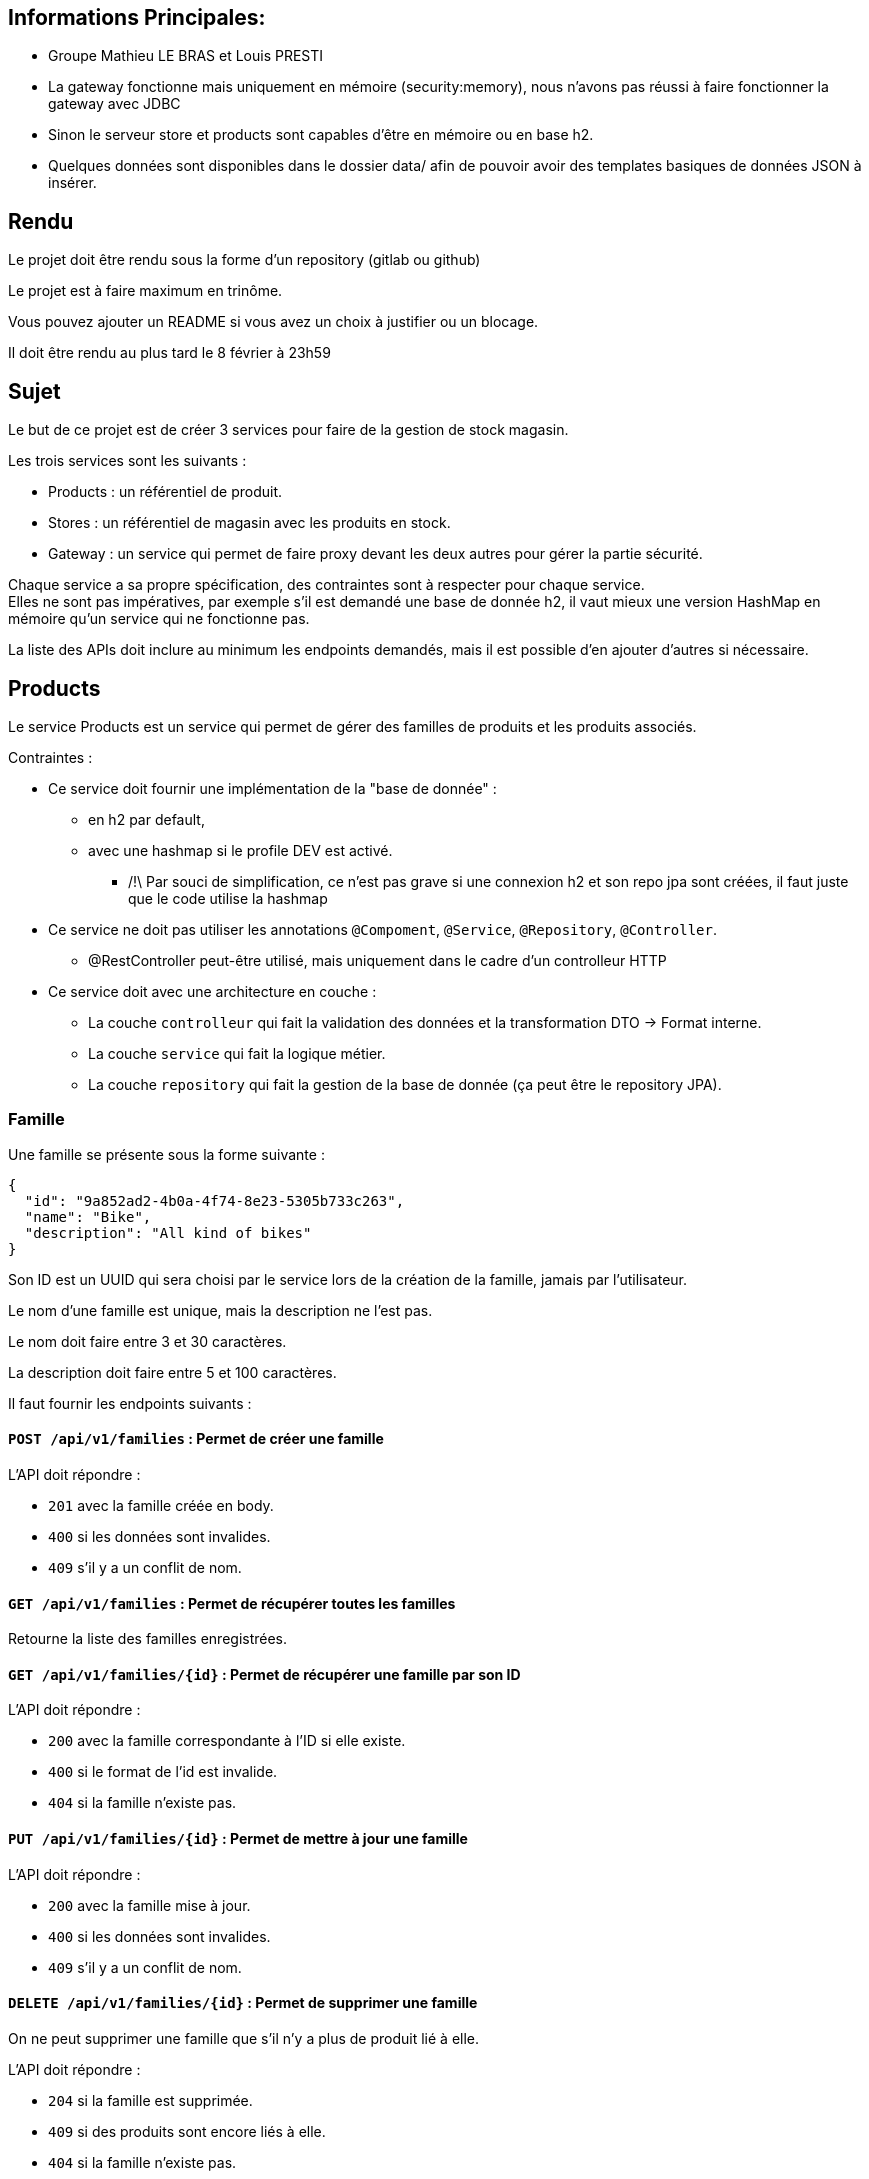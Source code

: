 == Informations Principales: 
- Groupe Mathieu LE BRAS et Louis PRESTI
- La gateway fonctionne mais uniquement en mémoire (security:memory), nous n'avons pas réussi à faire fonctionner la gateway avec JDBC
- Sinon le serveur store et products sont capables d'être en mémoire ou en base h2.
- Quelques données sont disponibles dans le dossier data/ afin de pouvoir avoir des templates basiques de données JSON à insérer.






== Rendu

Le projet doit être rendu sous la forme d'un repository (gitlab ou github)

Le projet est à faire maximum en trinôme.

Vous pouvez ajouter un README si vous avez un choix à justifier ou un blocage.

Il doit être rendu au plus tard le 8 février à 23h59

== Sujet

Le but de ce projet est de créer 3 services pour faire de la gestion de stock magasin.

Les trois services sont les suivants :

- Products : un référentiel de produit.
- Stores : un référentiel de magasin avec les produits en stock.
- Gateway : un service qui permet de faire proxy devant les deux autres pour gérer la partie sécurité.

Chaque service a sa propre spécification, des contraintes sont à respecter pour chaque service. +
Elles ne sont pas impératives,
par exemple s'il est demandé une base de donnée h2, il vaut mieux une version HashMap en mémoire qu'un service qui ne fonctionne pas.

La liste des APIs doit inclure au minimum les endpoints demandés, mais il est possible d'en ajouter d'autres si nécessaire.

== Products

Le service Products est un service qui permet de gérer des familles de produits et les produits associés.

Contraintes :

* Ce service doit fournir une implémentation de la "base de donnée" :
** en h2 par default,
** avec une hashmap si le profile DEV est activé. 
*** /!\ Par souci de simplification, ce n'est pas grave si une connexion h2 et son repo jpa sont créées, il faut juste que le code utilise la hashmap
* Ce service ne doit pas utiliser les annotations `@Compoment`, `@Service`, `@Repository`, `@Controller`.
** @RestController peut-être utilisé, mais uniquement dans le cadre d'un controlleur HTTP
* Ce service doit avec une architecture en couche :
** La couche `controlleur` qui fait la validation des données et la transformation DTO -> Format interne.
** La couche `service` qui fait la logique métier.
** La couche `repository` qui fait la gestion de la base de donnée (ça peut être le repository JPA).

=== Famille

Une famille se présente sous la forme suivante :

[source,json]
----
{
  "id": "9a852ad2-4b0a-4f74-8e23-5305b733c263",
  "name": "Bike",
  "description": "All kind of bikes"
}
----

Son ID est un UUID qui sera choisi par le service lors de la création de la famille, jamais par l'utilisateur.

Le nom d'une famille est unique, mais la description ne l'est pas.

Le nom doit faire entre 3 et 30 caractères.

La description doit faire entre 5 et 100 caractères.

Il faut fournir les endpoints suivants :

==== `POST /api/v1/families` : Permet de créer une famille

L'API doit répondre :

- `201` avec la famille créée en body.
- `400` si les données sont invalides.
- `409` s'il y a un conflit de nom.

==== `GET /api/v1/families` : Permet de récupérer toutes les familles

Retourne la liste des familles enregistrées.

==== `GET /api/v1/families/{id}` : Permet de récupérer une famille par son ID

L'API doit répondre :

- `200` avec la famille correspondante à l'ID si elle existe.
- `400` si le format de l'id est invalide.
- `404` si la famille n'existe pas.

==== `PUT /api/v1/families/{id}` : Permet de mettre à jour une famille

L'API doit répondre :

- `200` avec la famille mise à jour.
- `400` si les données sont invalides.
- `409` s'il y a un conflit de nom.

==== `DELETE /api/v1/families/{id}` : Permet de supprimer une famille

On ne peut supprimer une famille que s'il n'y a plus de produit lié à elle.

L'API doit répondre :

- `204` si la famille est supprimée.
- `409` si des produits sont encore liés à elle.
- `404` si la famille n'existe pas.

=== Product

Un produit se présente sous la forme suivante :

[source,json]
----
{
  "id": "a6efa614-0235-4180-bbe7-0ff30f3bb858",
  "name": "RC 500",
  "description": "VELO ROUTE CYCLOTOURISTE",
  "price": {
    "amount": 875,
    "currency": "EUR"
  },
  "family": {
    "id": "9a852ad2-4b0a-4f74-8e23-5305b733c263",
    "name": "Bike",
    "description": "All kind of bikes"
  }
}
----

L'ID est un UUID généré par le service lors de la création du produit, jamais pas l'utilisateur.

Le nom d'un produit doit faire entre 2 et 20 caractères.

La description doit faire entre 5 et 100 caractères ou être nulle.

Le prix est un objet avec un montant positif et une devise sur 3 caractères alphabétique majuscule (ex: EUR et non eur).

La famille ne peut pas être nulle, ni modifiée par l'API des produits.

Il faut fournir les endpoints suivants :

==== `POST /api/v1/products` : Permet de créer un produit

L'API doit répondre :

- `201` avec le produit créé.
- `400` si les données sont invalides ou si la famille n'existe pas.

==== `GET /api/v1/products?familyname=Bike&minprice=100&maxprice=200` : Permet de récupérer tous les produits

Les critères de filtrage `familyname`, `minprice` et `maxprice` sont tous optionnels.

Il faut respecter la règle: `0 < minprice < maxprice`

L'API doit retourner :

- `200` avec la liste des produits correspondants aux critères.
- `400` si les critères de filtrages sont incohérents.

==== `GET /api/v1/products/{id}` : Permet de récupérer un produit par son ID

L'API doit répondre :

- `200` avec le produit correspondant à l'ID s'il existe.
- `400` si le format de l'id est invalide.
- `404` si le produit n'existe pas.

==== `PUT /api/v1/products/{id}` : Permet de mettre à jour un produit

Permet de mettre à jour un produit. +
Ce endpoint permet aussi de changer la famille d'un produit.

L'API doit répondre :

- `200` avec le produit mise à jour.
- `400` si les données sont invalides ou que la nouvelle famille n'existe pas.

==== `DELETE /api/v1/products/{id}` : Permet de supprimer un produit

Permet de supprimer un produit s'il n'est plus en stock dans aucun magasin (i.e. n'existe pas pour le magasin ou stock=0).

Avant la suppression, tous les stocks à 0 du magasin doivent être supprimés.

- `204` si le produit est supprimé.
- `400` si l'id est invalide.
- `409` s'il existe encore du stock pour ce produit.

== Stores

Le service Stores est un service qui permet de gérer les informations de contact, les magasins et leur stock des produits.

Contraintes :

* Ce service doit fournir une implémentation de la "base de donnée" en h2.
* Le service ne peut utiliser que le client http `WebClient`.
* La gestion des erreurs doit passer par un `ControllerAdvice`.

=== Contact

Un contact se présente sous la forme suivante :

[source,json]
----
{
  "id": 1,
  "email": "my@email.com",
  "phone": "0123456789",
  "address": {
    "street": "Rue truc",
    "city": "Nantes",
    "postalCode": "44300"
  }
}
----

L'ID est un entier généré par la base de donnée.

L'email doit avoir un format valide.

Le téléphone doit être un numéro de téléphone valide (10 chiffres).

La rue doit faire entre 5 et 50 caractères.

La ville doit faire entre 1 et 30 caractères.

Le code postal doit être un code postal valide (5 chiffres).

Il faut fournir les endpoints suivants :

==== `POST /api/v1/contacts` : Permet de créer un contact

L'API doit répondre :

- `201` avec le contact créé en body.
- `400` si les données sont invalides.

==== `GET /api/v1/contacts?city=Nantes` : Permet de récupérer tous les contacts

La liste des contacts optionnellement filtrée par la ville.

==== `GET /api/v1/contacts/{id}` : Permet de récupérer un contact par son ID

L'API doit répondre :

- `200` avec le contact correspondant à l'ID s'il existe.
- `400` si le format de l'id est invalide.
- `404` si le contact n'existe pas.

==== `PUT /api/v1/contacts/{id}` : Permet de mettre à jour un contact

Lors d'un update de contact,
on ne peut pas changer en même temps l'email et le téléphone.

L'API doit répondre :

- `200` avec le contact est mise à jour.
- `400` si les données sont invalides.

==== `DELETE /api/v1/contacts/{id}` : Permet de supprimer un contact

Supprime un contact s'il n'est plus lié à aucun magasin.

- `204` si le contact est supprimé.
- `400` si l'id est invalide.
- `409` s'il existe un magasin lié.

=== Store

Un magasin se présente sous la forme suivante :

[source,json]
----
{
  "id": 1,
  "name": "Atlantis",
  "contact": {
    "id": 1,
    "email": "my@email.com",
    "phone": "0123456789",
    "address": {
      "street": "Rue truc",
      "city": "Nantes",
      "postalCode": "44300"
    }
  },
  "products": [
    {
      "id": "e437f62a-432e-4aef-a440-6c86d3b09901",
      "name": "RC 500",
      "quantity": 1
    }
  ]
}
----

L'ID est un entier généré par la base de donnée.

Le nom doit faire entre 3 et 30 caractères.

Le contact ne peut pas être nul.

La liste de produits ne peut pas être nulle, mais peut être vide. +
Elle ne peut pas être initialisée avec le magasin. +
Elle ne peut pas contenir de doublons.

Le nom du produit doit être cohérent avec le contenu du service product.

Il faut fournir les endpoints suivants :

==== `POST /api/v1/stores` : Permet de créer un magasin

Cette API permet de créer un magasin.
Si le contact n'existe pas, il est créé. S'il existe, il est utilisé sans mise à jour.

On ne peut pas initialiser la liste de produits avec cette API.
Si elle est fournie, elle doit être ignorée.

On ne peut pas mettre à jour un magasin avec cette API.

L'API doit répondre :

- `201` avec le magasin créé.
- `400` si les données sont invalides.

==== `GET /api/v1/stores` : Permet de récupérer tous les magasins

Cette API permet de récupérer la liste des magasins triée par nom croissant (i.e. a->z).

==== `GET /api/v1/stores/{id}` : Permet de récupérer un magasin par son ID

L'API doit répondre :

- `200` avec le magasin correspondant à l'ID s'il existe.
- `400` si le format de l'id est invalide.
- `404` si le contact n'existe pas.

==== `PUT /api/v1/stores/{id}` : Permet de mettre à jour un magasin

Cette API permet de mettre à jour les informations d'un magasin,
mais pas la liste de produits.

Elle permet de changer le contact du magasin.

L'API doit répondre :

- `200` avec le magasin mise à jour.
- `400` si les données sont invalides.

==== `DELETE /api/v1/stores/{id}` : Permet de supprimer un magasin

Supprime un magasin et les produits qui lui sont liés.

L'API doit répondre :

- `204` si le magasin est supprimé.
- `400` si l'id est invalide.
- `404` si le magasin n'existe pas.

=== Stock

Il est possible de gérer les stocks des produits dans les magasins avec trois APIs.

==== `POST /api/v1/stores/{storeId}/products/{productId}/add?quantity=2` : Permet d'ajouter une quantité de produit au stock d'un magasin

Le paramètre `quantity` est optionnel, mais doit être positif s'il est fourni.

Si le paramètre `quantity` n'est pas fourni, il est initialisé à 1.

Si le produit n'existe pas dans le magasin, il faut vérifier qu'il existe puis l'ajouter.

L'API doit répondre :

- `200` avec le produit mis à jour.
- `400` si les données sont invalides.
- `404` si le magasin n'existe pas.

==== `POST /api/v1/stores/{storeId}/products/{productId}/remove?quantity=2` : Permet de retirer une quantité de produit du stock d'un magasin

Le paramètre `quantity` est optionnel, mais doit être positif s'il est fourni.

Si le paramètre `quantity` n'est pas fourni, il est initialisé à 1.

L'API doit répondre :

- `200` avec le produit mis à jour.
- `400` si les données sont invalides.
- `404` si le produit n'est pas dans le magasin ou le magasin n'existe pas.
- `409` si le stock final est inférieur à 0.

==== `DELETE /api/v1/stores/{storeId}/products` : Permet de retirer un produit du stock d'un magasin

Cette API prend en body une liste de produits à retirer du stock.

[source,json]
----
[
"e437f62a-432e-4aef-a440-6c86d3b09901",
 "9a852ad2-4b0a-4f74-8e23-5305b733c263"
]
----

Si un produit n'est pas dans le magasin, il est ignoré.

L'API doit répondre :

- `204` si les produits sont retirés ou ignorés.
- `400` si les données sont invalides ou si un produit est en double dans la liste.
- `404` si le magasin n'existe pas.

== Gateway

Le service Gateway est un service qui permet de faire proxy devant les deux autres services. +
C'est-à-dire qu'il ne fait que rediriger les requêtes vers les services appropriés après avoir vérifié l'authentification de l'utilisateur. +
Lors de la redirection, il doit ajouter un header `X-User` avec le login de l'utilisateur.

Les services `Products` et `Stores` doivent filtrer les requêtes,
avec le code le plus commun possible (entre endpoint, voire entre services),
et ne laisser passer que celles avec ce header.

Pour qu'un utilisateur puisse appeler les endpoints autres que les ajouts et suppression de stock,
il doit avoir le role `ADMIN`

De base le service doit avoir un utilisateur `ADMIN` au login `ADMIN/ADMIN`

Le endpoint `POST /api/v1/user` permet de créer un utilisateur avec le body suivant :

[source,json]
----
{
  "login": "user",
  "password": "password",
  "isAdmin": false
}
----

Contraintes :

* Le service doit fournir une gestion du `UserDetail` :
** In memory si la property `gateway.security=inmemory`.
** En base de donnée sinon.

== Test

Pensez à en faire au moins un peu.
